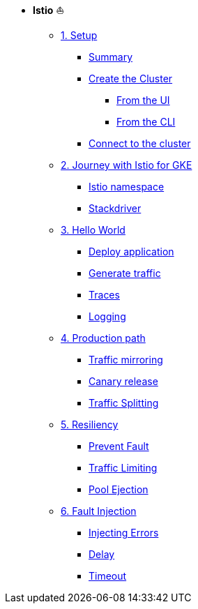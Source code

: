 * **Istio** ⛵️

**      xref:01_setup.adoc[1. Setup]
***     xref:01_setup.adoc#summary[Summary]
***     xref:01_setup.adoc#cluster-creation[Create the Cluster]
****    xref:01_setup.adoc#cluster-creation-from-ui[From the UI]
****    xref:01_setup.adoc#cluster-creation-from-cli[From the CLI]
***     xref:01_setup.adoc#connect-to-cluster[Connect to the cluster]

**      xref:02_journey-with-istio-on-gke.adoc[2. Journey with Istio for GKE]
***     xref:02_journey-with-istio-on-gke.adoc#istio-namespace[Istio namespace]
***     xref:02_journey-with-istio-on-gke.adoc#stackdriver[Stackdriver]

**      xref:03_istio-hello-world.adoc[3. Hello World]
***     xref:03_istio-hello-world.adoc#deploy-application[Deploy application]
***     xref:03_istio-hello-world.adoc#generate-traffic[Generate traffic]
***     xref:03_istio-hello-world.adoc#traces[Traces]
***     xref:03_istio-hello-world.adoc#logging[Logging]

**      xref:04-production-path-with-istio.adoc[4. Production path]
***     xref:04-production-path-with-istio.adoc#mirroring[Traffic mirroring]
***     xref:04-production-path-with-istio.adoc#canary-release[Canary release]
***     xref:04-production-path-with-istio.adoc#traffic-splitting[Traffic Splitting]

**      xref:05-resiliency.adoc[5. Resiliency]
***     xref:05-resiliency.adoc#prevent-fault[Prevent Fault]
***     xref:05-resiliency.adoc#traffic-limiting[Traffic Limiting]
***     xref:05-resiliency.adoc#pool-ejection[Pool Ejection]

**      xref:06-fault-injection.adoc[6. Fault Injection]
***     xref:06-fault-injection.adoc#injecting-errors[Injecting Errors]
***     xref:06-fault-injection.adoc#delay[Delay]
***     xref:06-fault-injection.adoc#timeout[Timeout]

